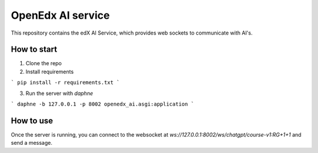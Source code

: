OpenEdx AI service
====================================

This repository contains the edX AI Service, which provides web sockets to communicate with AI's.

How to start
------------

1) Clone the repo
2) Install requirements

```
pip install -r requirements.txt
```

3) Run the server with `daphne`

```
daphne -b 127.0.0.1 -p 8002 openedx_ai.asgi:application
```

How to use
----------
Once the server is running, you can connect to the websocket at `ws://127.0.0.1:8002/ws/chatgpt/course-v1:RG+1+1` and send a message.